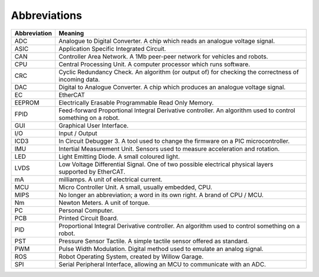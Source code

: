 Abbreviations
--------------

=============   =============
Abbreviation    Meaning
=============   =============
ADC             Analogue to Digital Converter. A chip which reads an analogue voltage signal.
ASIC            Application Specific Integrated Circuit.
CAN             Controller Area Network. A 1Mb peer-peer network for vehicles and robots.
CPU             Central Processing Unit. A computer processor which runs software.
CRC             Cyclic Redundancy Check. An algorithm (or output of) for checking the correctness of incoming data.
DAC             Digital to Analogue Converter. A chip which produces an analogue voltage signal.
EC              EtherCAT
EEPROM          Electrically Erasable Programmable Read Only Memory.
FPID            Feed-forward Proportional Integral Derivative controller. An algorithm used to control something on a robot.
GUI             Graphical User Interface.
I/O             Input / Output
ICD3            In Circuit Debugger 3. A tool used to change the firmware on a PIC microcontroller.
IMU             Intertial Measurement Unit. Sensors used to measure acceleration and rotation.
LED             Light Emitting Diode. A small coloured light.
LVDS            Low Voltage Differential Signal. One of two possible electrical physical layers supported by EtherCAT.
mA              milliamps. A unit of electrical current.
MCU             Micro Controller Unit. A small, usually embedded, CPU.
MIPS            No longer an abbreviation; a word in its own right. A brand of CPU / MCU.
Nm              Newton Meters. A unit of torque.
PC              Personal Computer.
PCB             Printed Circuit Board.
PID             Proportional Integral Derivative controller. An algorithm used to control something on a robot.
PST             Pressure Sensor Tactile. A simple tactile sensor offered as standard.
PWM             Pulse Width Modulation. Digital method used to emulate an analog signal.
ROS             Robot Operating System, created by Willow Garage.
SPI             Serial Peripheral Interface, allowing an MCU to communicate with an ADC.
=============   =============

